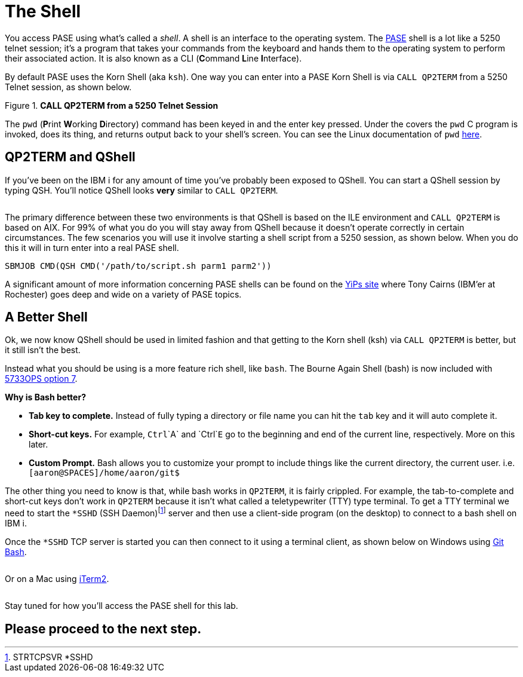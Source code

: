 = The Shell

You access PASE using what's called a __shell__. A shell is an interface to the operating system.  The https://kti.news/pase-v73[PASE] shell is a lot like a 5250 telnet session; it's a program that takes your commands from the keyboard and hands them to the operating system to perform their associated action. It is also known as a CLI (**C**ommand **L**ine **I**nterface).

By default PASE uses the Korn Shell (aka `ksh`). One way you can enter into a PASE Korn Shell is via `CALL QP2TERM` from a 5250 Telnet session, as shown below.

.**CALL QP2TERM from a 5250 Telnet Session**
image::/assets/pase_call_qp2term1.png[alt=""]

The `pwd` (**P**rint **W**orking **D**irectory) command has been keyed in and the enter key pressed.  Under the covers the `pwd` C program is invoked, does its thing, and returns output back to your shell's screen.  You can see the Linux documentation of `pwd` https://kti.news/pase-pwd[here].


== QP2TERM and QShell
If you've been on the IBM i for any amount of time you've probably been exposed to QShell.  You can start a QShell session by typing QSH.  You'll notice QShell looks *very* similar to `CALL QP2TERM`.

image:/assets/qshell_strqsh.png[alt=""]

The primary difference between these two environments is that QShell is based on the ILE environment and `CALL QP2TERM` is based on AIX.  For 99% of what you do you will stay away from QShell because it doesn't operate correctly in certain circumstances.  The few scenarios you will use it involve starting a shell script from a 5250 session, as shown below.  When you do this it will in turn enter into a real PASE shell.
```
SBMJOB CMD(QSH CMD('/path/to/script.sh parm1 parm2'))
```

A significant amount of more information concerning PASE shells can be found on the https://kti.news/yips-pase-shell[YiPs site] where Tony Cairns (IBM'er at Rochester) goes deep and wide on a variety of PASE topics.

== A Better Shell
Ok, we now know QShell should be used in limited fashion and that getting to the Korn shell (ksh) via `CALL QP2TERM` is better, but it still isn't the best.

Instead what you should be using is a more feature rich shell, like `bash`.  The Bourne Again Shell (bash) is now included with http://bit.ly/dw-5733ops-tools[5733OPS option 7].

**Why is Bash better?**

- **Tab key to complete.**  Instead of fully typing a directory or file name you can hit the `tab` key and it will auto complete it.
- **Short-cut keys.**  For example, `Ctrl`+`A` and `Ctrl`+`E` go to the beginning and end of the current line, respectively.  More on this later.
- **Custom Prompt.** Bash allows you to customize your prompt to include things like the current directory, the current user. i.e. `[aaron@SPACES]/home/aaron/git$`

The other thing you need to know is that, while bash works in `QP2TERM`, it is fairly crippled.  For example, the tab-to-complete and short-cut keys don't work in `QP2TERM` because it isn't what called a teletypewriter (TTY)  type terminal.  To get a TTY terminal we need to start the `*SSHD` (SSH Daemon)footnote:[STRTCPSVR *SSHD] server and then use a client-side program (on the desktop) to connect to a bash shell on IBM i.

Once the `*SSHD` TCP server is started you can then connect to it using a terminal client, as shown below on Windows using https://kti.news/gitbash-for-windows[Git Bash].

image:/assets/gitbash_login_windows7.png[alt=""]

Or on a Mac using https://www.iterm2.com[iTerm2].

image:/assets/iterm_bash.png[alt=""]

Stay tuned for how you'll access the PASE shell for this lab.

## Please proceed to the next step.